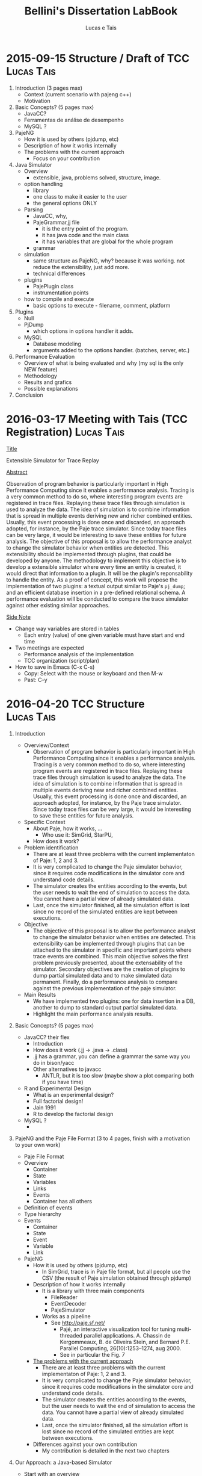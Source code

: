 #+TITLE: Bellini's Dissertation LabBook
#+AUTHOR: Lucas e Tais
#+LATEX_HEADER: \usepackage[margin=2cm,a4paper]{geometry}
#+STARTUP: overview indent
#+TAGS: Lucas(L) Tais(T) noexport(n) deprecated(d)
#+EXPORT_SELECT_TAGS: export
#+EXPORT_EXCLUDE_TAGS: noexport
#+SEQ_TODO: TODO(t!) STARTED(s!) WAITING(w!) | DONE(d!) CANCELLED(c!) DEFERRED(f!)

* 2015-09-15 Structure / Draft of TCC                            :Lucas:Tais:

1. Introduction (3 pages max)
   + Context (current scenario with pajeng c++)
   + Motivation
2. Basic Concepts? (5 pages max)
   + JavaCC?
   + Ferramentas de análise de desempenho
   + MySQL ? 
3. PajeNG
   + How it is used by others (pjdump, etc)
   + Description of how it works internally
   + The problems with the current approach
     + Focus on your contribution
4. Java Simulator
   + Overview
     - extensible, java, problems solved, structure, image.
   + option handling
     - library 
     - one class to make it easier to the user
     - the general options ONLY
   + Parsing 
     - JavaCC, why, 
     - PajeGrammar,jj file 
       - it is the entry point of the program. 
       - it has java code and the main class
       - it has variables that are global for the whole program 
     - grammar
   + simulation
     - same structure as PajeNG, why? because it was working. not
       reduce the extensibility, just add more. 
     - technical differences
   + plugins
     - PajePlugin class
     - instrumentation points
   + how to compile and execute
     - basic options to execute - filename, comment, platform
5. Plugins
  + Null
  + PjDump
    - which options in options handler it adds.
  + MySQL
    + Database modeling
    + arguments added to the options handler. (batches, server, etc.)
      
6. Performance Evaluation
  + Overview of what is being evaluated and why (my sql is the only NEW feature)
  + Methodology
  + Results and grafics
  + Possible explanations
7. Conclusion

* 2016-03-17 Meeting with Tais (TCC Registration)                :Lucas:Tais:

_Title_

Extensible Simulator for Trace Replay

_Abstract_

Observation of program behavior is particularly important in High
Performance Computing since it enables a performance analysis. Tracing
is a very common method to do so, where interesting program events are
registered in trace files. Replaying these trace files through
simulation is used to analyze the data. The idea of simulation is to
combine information that is spread in multiple events deriving new and
richer combined entities. Usually, this event processing is done once
and discarded, an approach adopted, for instance, by the Paje trace
simulator. Since today trace files can be very large, it would be
interesting to save these entities for future analysis. The objective
of this proposal is to allow the performance analyst to change the
simulator behavior when entities are detected. This extensibility
should be implemented through plugins, that could be developed by
anyone. The methodology to implement this objective is to develop a
extensible simulator where every time an entity is created, it would
direct that information to a plugin. It will be the plugin's
reponsability to handle the entity. As a proof of concept, this work
will propose the implementation of two plugins: a textual output
similar to Paje's =pj_dump=; and an efficient database insertion in a
pre-defined relational schema. A performance evaluation will be
conducted to compare the trace simulator against other existing
similar approaches.

_Side Note_
- Change way variables are stored in tables
  - Each entry (value) of one given variable must have start and end time
- Two meetings are expected
  - Performance analysis of the implementation
  - TCC organization (script/plan)
- How to save in Emacs (C-x C-s)
  - Copy: Select with the mouse or keyboard and then M-w
  - Past: C-y


* 2016-04-20 TCC Structure                                       :Lucas:Tais:

1. Introduction
   - Overview/Context
     - Observation of program behavior is particularly important in
       High Performance Computing since it enables a performance
       analysis. Tracing is a very common method to do so, where
       interesting program events are registered in trace
       files. Replaying these trace files through simulation is used
       to analyze the data. The idea of simulation is to combine
       information that is spread in multiple events deriving new and
       richer combined entities. Usually, this event processing is
       done once and discarded, an approach adopted, for instance, by
       the Paje trace simulator. Since today trace files can be very
       large, it would be interesting to save these entities for
       future analysis.
   - Specific Context
     - About Paje, how it works, ...
       - Who use it: SimGrid, StarPU, 
     - How does it work?
   - Problem identification
     - There are at least three problems with the current
       implementaton of Paje: 1, 2 and 3.
     - It is very complicated to change the Paje simulator behavior,
       since it requires code modifications in the simulator core and
       understand code details.
     - The simulator creates the entities according to the events, but
       the user needs to wait the end of simulation to access the
       data. You cannot have a partial view of already simulated data.
     - Last, once the simulator finished, all the simulation effort is
       lost since no record of the simulated entities are kept between
       executions.
   - Objective
     - The objective of this proposal is to allow the performance
       analyst to change the simulator behavior when entities are
       detected. This extensibility can be implemented through plugins
       that can be attached to the simulator in specific and important
       points where trace events are combined. This main objective
       solves the first problem previously presented, about the
       extensability of the simulator. Secondary objectives are the
       creation of plugins to dump partial simulated data and to make
       simulated data permanent. Finally, do a performance analysis to
       compare against the previous implementation of the paje simulator.
   - Main Results
     - We have implemented two plugins: one for data insertion in a
       DB, another to dump to standard output partial simulated data.
     - Highlight the main performance analysis results.
2. Basic Concepts? (5 pages max)
   + JavaCC? their flex
     - Introduction
     - How does it work (.jj -> .java -> .class)
     - .jj has a grammar, you can define a grammar the same way you do
       in bison/yacc
     - Other alternatives to javacc
       - ANTLR, but it is too slow (maybe show a plot comparing both
         if you have time)
   + R and Experimental Design
     - What is an experimental design?
     - Full factorial design!
     - Jain 1991
     - R to develop the factorial design
   + MySQL ?
     - 
3. PajeNG and the Paje File Format (3 to 4 pages, finish with a motivation to your own work)
   - Paje File Format
   - Overview
     - Container
     - State
     - Variables
     - Links
     - Events
     - Container has all others
   - Definition of events
   - Type hierarchy 
   - Events
     - Container
     - State
     - Event
     - Variable
     - Link 
   - PajeNG
     + How it is used by others (pjdump, etc)
       - In SimGrid, trace is in Paje file format, but all people use
         the CSV (the result of Paje simulation obtained through
         pjdump)
     + Description of how it works internally
       - It is a library with three main components
         - FileReader
         - EventDecoder
         - PajeSimulator
       - Works as a pipeline
         - See http://paje.sf.net/
           - Pajé, an interactive visualization tool for tuning multi-threaded parallel applications.
             A. Chassin de Kergommeaux, B. de Oliveira Stein, and Bernard P.E.
             Parallel Computing, 26(10):1253–1274, aug 2000.
           - See in particular the Fig. 7

     + _The problems with the current approach_
       - There are at least three problems with the current
         implementaton of Paje: 1, 2 and 3.
       - It is very complicated to change the Paje simulator behavior,
         since it requires code modifications in the simulator core and
         understand code details.
       - The simulator creates the entities according to the events, but
         the user needs to wait the end of simulation to access the
         data. You cannot have a partial view of already simulated data.
       - Last, once the simulator finished, all the simulation effort is
         lost since no record of the simulated entities are kept between
         executions.
     + Differences against your own contribution
       - My contribution is detailed in the next two chapters
4. Our Approach: a Java-based Simulator
   - Start with an overview
     - Figure showing all your components

   - Instrumentation points
     + The instrumentation points where plugins can be attached to
     - Describe each instrumentation point
       - The information that is passed along
       - Justify the presence of each information
     - Make reference to the overview figure
     - Figure
       - Has the simulator core (the component)
         - All the points

   - JavaCC Parsing and Paje File format grammar
     - Explain the grammar in yacc/bison terminology
       - Non-terminals, terminals..., tokens
     - Top-down parsing... or bottom-up?
     - Explain the process of transforming the grammar to java code

   - Simulator core
     - Follows the same structure of PajeNG
       - Simulator and Container (where simulation happens)
       - Use stack to simulate states
     - What are the _technical_ differences against PajeNG

   Next chapter details the implementation of the two plugins.

5. Plugins

The methodology to implement this objective is to develop a
extensible simulator where every time an entity is created, it would
direct that information to a plugin. It will be the plugin's
reponsability to handle the entity. As a proof of concept, this work
will propose the implementation of two plugins: a textual output
similar to Paje's =pj_dump=; and an efficient database insertion in a
pre-defined relational schema. A performance evaluation will be
conducted to compare the trace simulator against other existing
similar approaches.

   + Null
   + PjDump
   + MySQL
     + Database modeling
     + arguments (batches, server, etc.)

6. Performance Evaluation
   + Overview of what is being evaluated and why (mysql is the only NEW feature)
   + Experimental Methodology
     - Full factorial
   + Results and grafics
   + Possible explanations
   + 

7. Conclusion
   - All efforts in the simulator optimization benefit all plugins.
   - Future work
     - Perf. Eval. in Windows

Appendix
- How to implement a plugin?

* References

** 23/04

https://dzone.com/articles/antlr-and-javacc-parser-generators
https://javacc.java.net/
http://www.computing.dcu.ie/~hamilton/teaching/CA448/notes/JavaCClex2.pdf

** 24/04
http://eriklievaart.com/blog/javacc2.html
http://paje.sourceforge.net/download/publication/lang-paje.pdf

** 26/04

http://www.jmp.com/support/help/Full_Factorial_Designs.shtml
https://cran.r-project.org/web/packages/DoE.base/DoE.base.pdf

https://github.com/schnorr/pajeng/wiki/pj_dump

http://simgrid.gforge.inria.fr/tutorials/simgrid-tracing-101.pdf
http://simgrid.gforge.inria.fr/




* Other points:
- use the \label command in each chapter to mark (I give you an
  example in basic concepts chapter below)
- use the \ref to make reference to a chapter/section, such as
  \ref{chapter.basic_concepts}. This provides you a cleaner way to
  reference things, such as figures, tables, sections, whatever.
- you need to cite the documents you reference, and still cite related
  work that support your motivation. I'll give you an example of that
  asap, using bibtex.


(Write about the current extensibility of Paje original and next
generation. Say that is not enough for current needs because writing
a full component for Paje is a complex thing - one needs to know the
protocol, the internal objects and class hierarchy and so on. Very few
people have done so.)

* Parts cut off 

It is very complicated to change the Paje simulator behavior,
since it requires code modifications in the simulator core, which
depends upon understanding details of the program. If a performance
analyst wants to evaluate only one type of entity, or needs a
different presentation of the data, he will need to have at least a
basic understanding of how the program is implemented in order to
generate these different results. 

The first part of Aiyra simulator consists in reading a trace file,
that is in a specific standard, and parsing it to define how each line
of the entry will be simulated. 

The proposed program contains instrumentation points which
allow the creation of plugins attached to it. For example, if one
wants to handle only state entities, he can create a plugin attached
only to the points that are related to states. The other entities
created will be discarded by the simulator.


* Comments

_Comments_:
- pass =aspell= check, using =flyspell-buffer= command with M-x
  - you may need to install it first

** Chapter 2: 

_Comment_: a more direct way of introducing the chapter follows. "This
chapter presents the basic concepts of technologies adopted to develop
this project. They contribute to the understanding of our work."

_Comment_: state very briefly (one phrase) what you are going to write
about in the chapter. Example: "Two topics are covered: the Java
Compiler Compiler (JavaCC) and the a general overview about
experimental design in the scope of the R language."

_Comment_: It is very strange to me find things about Aiyra here. You
haven't presented it yet. Stick to the basics: there is no need to
justify why you are talking about JavaCC. You could start directly
with something like this: "Java Compiler Compiler (JavaCC) is a
lexical and parser generator..."

_Comment_: You need to cite someone that shows that JavaCC is faster
than ANTLR.

_Comments_: Usually we avoid the use of singular first person
(i.e. I). Use plural first person (i.e. "We"). Perhaps a figure here
would be nice.

_Comment_: Before going to the subsections below, state what you are
going to talk about.

_Comment about next two subsections_: (structure and syntax) and (usage
with java). I think these subsections should be placed in an
appendix. You can of course write a little about how it is roughly
made using =javacc=, but without too much details. You refer to the
appendix to further details. I think one of the appendix will be these
subsections, then you create another one with the actual code of
current implementation (without the simulator, only the parser).

_Comment_: you don't need to say you have used experimental evaluation
in the perf. eval. Say it later. for now, stick to the basic concepts
description. A good start is "Experimental design is an area of
statistics interest in creating good designs to correctly observe and
measure behavior ..."

_Comment_: next sections have so few text. I am not sure subsections are
required. You could simply transform "Terminology" in a
paragraph. Then, talk about the FF design. You probably should mention
fractional designs as well. The "R language" subsection could be
upgraded to a chapter's section, since it is independent of
experimental designs. You just found out that using R to design
experiments is neat.

_Comment_:
- I see that one of the main's JBDC advantages is that you can do
  standard SQL commands in the source code. If you change the DBMS,
  there is no problem. So, you are not bounded to use a single DBMS
  and can migrate from one to another very easily.

_Comment_:
- I think you should start with "Figure X explain the ER
  concepts". Then you continue describing the concepts and making
  references to the figure. It is much better when you write down
  like this because you know the figure already exists when the
  paragraph starts.

Comments_:
- Jain. Reference the second edition of
  the book that appeared last year.


_Comments_:
- Was this (the text) yours? 

_Comments_
- You should provide a better example. Give at least 2 factors, one
  with 2 and another with 3 levels; 30 replications. You can take
  exactly one of the FF designs you have adopted. And even mention by
  the end of the paragraph that this example actually was used for
  designing your experiments.

 Since the new generation (PajeNG) follows the exact same
structure as the original Pajé, it will be the only one to be
detailed.

_Comment_:
- this last phrase sound strange, because you haven't presented yet
  PajeNG so reader has no idea there is an "old" version written in
  Objective-C and a new one in C++. Still, you should mention there
  (in the appropriate section) the source code language of each of
  them, so the reader knows the "main" difference.


_Comment_:
- You mention in the paragraph above that there are event definition
  and type definition. Then, below, you state the division in two
  sections. I think the paragraph below should come _before_, so the
  reader has a global understanding of the trace organization before
  going into the details. Still, the paragraph above could be simply
  moved to the _Events_ subsection below. 
_CommentonComment_ removed the three segments separation. I was afraid
to change from the original document but I believe it is better to
separate in only two.


_Comment_:
- Which appendix? You should put a label there and a ref here.

_Comments_:
- A small figure here would be nice. You have JavaCC in the middle,
  drawn as a component. On its left side you have the file
  =MyGrammar.jj=; on its right, the different files as output. You mark
  those that are just the boilerplates from those that are
  important. Finally, you change the paragraph above to make reference
  to this figure, mentioning the figure from the start.


_Comment_:
- You forgot the period in the last sentence. Pay attention to the PDF
  output. It is easier to see this kind of mistakes there.
- You have used both *this* and =this= here. Stick to a rule. Of course
  you can use both, but use it always the same way.



** Chapter 3:

 _Comments_:
- "tool is a tool" sounds strange;
- "display the execution" => "display the execution behavior"
- "all the types of entities" => "all entities types"

_Comments_:
- Period after entity above.
- Make a reference to the paje file format definition (the PDF)
- 

_Comments_:
- "along the time" => "along time"
- Can't understand the last phrase of variable paragraph

_Comments_:
- There are two separated hierarchies. The first one is the type
  hierarchy; the second is the entities (objects hierarchy). Both have
  the same structure, the difference relies on the number of
  nodes. While the type hierarchy has only a few; the object hierarchy
  may have millions depending on the number of containers on the
  trace. The simulator uses the type hierarchy to verify
  correctness. Some people call type hierarchy  the trace model.
- You may rewrite the text below considering this, since it isn't clear.
- You could provide a figure with an example of all this. I think it
  would help to make it clearer.


_Comments_: great, all this to the appendix. Keep here a very small
fraction corresponding to an overview. Reference the appendix for
details.


- You still have room for improvements. See structure change below.
- When you write "refer to \ref{ap.pajeformat}", do this way "refer to
  Appendix \ref{ap.pajeformat}". In the first form, reader has
  absolutely no idea what is that.


- Section about "Event Definition" is too small. You may extend a bit
  without going to further details. Remove mention to the appendix
  there, mention only _one time_ at the end of this section about the
  paje file format. Or even better, mention in the beggining of this
  section that here you just give an idea of the format, a full
  description is on the appendix.
  
*** Pajeng
_Comments_:
- Correction. On destruction, the container is only marked
  destroyed. It isn't cleared from memory. Until now, I haven't seen a
  case where a container will be destroyed and another re-created with
  the same name. That should be addressed in the future.

  _Comments_:
- what is not straightforward?
- I think inapropriate to call =pj_dump= as a module. It is a tool, a
  terminology you have already adopted previously in the text.
- Aspell
- What is a module? This is new to me.

_Comments_:
- Avoid details about Aiyra here, it is described in the next section.
- Of course mention that problems will be addressed by your tool.
- You are talking about plugins below, but I have no idea what it is.
  - Save it to later, mention you adress extensibility thourhg plugins
    that will be detailed later.


_Comments_:DONE
- Be positive. Instead of saying what has not been considered, say
  what has been considered. I refer you again to "The Elements of
  Style".

  _Comments_: DONE
- Correction: the =FileReader= reads a data chunk from file, puts in
  memory. It isn't aware of events at all. The =EventDecoder= breaks
  that data chunk in events (it splits each line in fields, until the
  end of line character), creating an object to represent that,
  passing along to the =PajeSimulator=.

_Comments_:
- I think you can safely call this the "class hierarchy" to
  differentiate from the "type hierarchy" of the paje file format. I
  feel that the way it is written confuses the eventual reader a
  bit.

_Comments_:
- Correction. All entities are available always, no matter their end
  time.

_Comments_:
- Again, mention figure before.
- I have changed the paragraph above to give you an example
- Pay attention to the text margins, you are not respecting them here
  when you export to PDF.

_Comments about figure_:
- Much better now.
- The drawing for the "File" is not connected to the =FileReader=.
- Text is too small in some cases (specially on extreme right where
  you have itemized text). You should print this page to have a
  feeling of the size.

_Comments about class hierarchy figures_
- I am still not completely happy about these
- Maybe because the size is not the same, I don't know.
  - Perhaps is just a question of style
  - If you are happy with them and the way they mix with the text, I'd
    be ready to accept them.
- All figures should be vectorized (not =png=, but =pdf=).


_Comments_:
- First paragraph is not clear enough. There is a misconnection
  between first and second phrases. Ok. Paje allows the user to
  extend. Great, but how he should do that? You did not explain.
- I think you should structure more this section. For example: "There
  are three issues with current's PajeNG implementation: X, Y and Z. X
  is... ; Y is... ; and Z is ....
  - It seems that text is simply dumped right now, without structure.



** Chapter 4

_Comment_
- Which appendix?
- Merge next one-line paragraph in the previous one.
- Generally speaking (global comment), you should use the present
  tense instead of the future. It reads much better.
  - Simply put: remove all "will" from the text


* Notes 

Importance of implementtion of plugins, to validade and to see flaws,
such as which objects to send to the plugin. 
